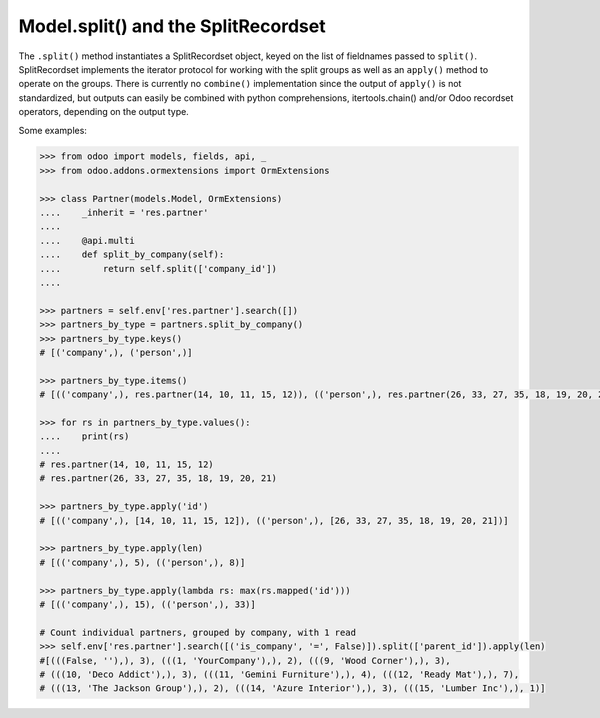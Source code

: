 Model.split() and the SplitRecordset
=====================================

The ``.split()`` method instantiates a SplitRecordset object, keyed on the
list of fieldnames passed to ``split()``. SplitRecordset implements the
iterator protocol for working with the split groups as well as an ``apply()``
method to operate on the groups. There is currently no ``combine()``
implementation since the output of ``apply()`` is not standardized, but outputs
can easily be combined with python comprehensions, itertools.chain() and/or
Odoo recordset operators, depending on the output type.

Some examples:

.. code-block:: python

    >>> from odoo import models, fields, api, _
    >>> from odoo.addons.ormextensions import OrmExtensions

    >>> class Partner(models.Model, OrmExtensions)
    ....    _inherit = 'res.partner'
    ....
    ....    @api.multi
    ....    def split_by_company(self):
    ....        return self.split(['company_id'])
    ....

    >>> partners = self.env['res.partner'].search([])
    >>> partners_by_type = partners.split_by_company()
    >>> partners_by_type.keys()
    # [('company',), ('person',)]

    >>> partners_by_type.items()
    # [(('company',), res.partner(14, 10, 11, 15, 12)), (('person',), res.partner(26, 33, 27, 35, 18, 19, 20, 21))]

    >>> for rs in partners_by_type.values():
    ....    print(rs)
    ....
    # res.partner(14, 10, 11, 15, 12)
    # res.partner(26, 33, 27, 35, 18, 19, 20, 21)

    >>> partners_by_type.apply('id')
    # [(('company',), [14, 10, 11, 15, 12]), (('person',), [26, 33, 27, 35, 18, 19, 20, 21])]

    >>> partners_by_type.apply(len)
    # [(('company',), 5), (('person',), 8)]

    >>> partners_by_type.apply(lambda rs: max(rs.mapped('id')))
    # [(('company',), 15), (('person',), 33)]

    # Count individual partners, grouped by company, with 1 read
    >>> self.env['res.partner'].search([('is_company', '=', False)]).split(['parent_id']).apply(len) 
    #[(((False, ''),), 3), (((1, 'YourCompany'),), 2), (((9, 'Wood Corner'),), 3),
    # (((10, 'Deco Addict'),), 3), (((11, 'Gemini Furniture'),), 4), (((12, 'Ready Mat'),), 7),
    # (((13, 'The Jackson Group'),), 2), (((14, 'Azure Interior'),), 3), (((15, 'Lumber Inc'),), 1)]

